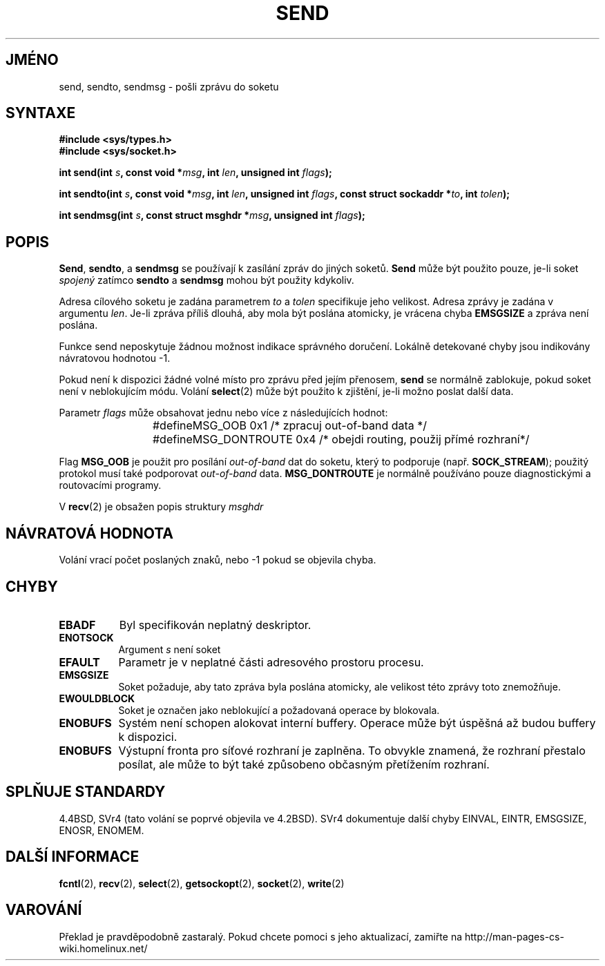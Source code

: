 .TH SEND 2 "2. července 1997" "BSD Man Page" "Linux - příručka programátora"
.do hla cs
.do hpf hyphen.cs
.SH JMÉNO
send, sendto, sendmsg \- pošli zprávu do soketu
.SH SYNTAXE
.B #include <sys/types.h>
.br
.B #include <sys/socket.h>
.sp 2
.BI "int send(int " s ", const void *" msg ", int " len ","
.BI "unsigned int " flags );
.sp
.BI "int sendto(int " s ", const void *" msg ", int " len ","
.BI "unsigned int " flags ", const struct sockaddr *" to ", int " tolen );
.sp
.BI "int sendmsg(int " s ", const struct msghdr *" msg ","
.BI "unsigned int " flags );
.SH POPIS
.BR Send ,
.BR sendto ,
a
.B sendmsg
se používají k zasílání zpráv do jiných soketů.
.B Send
může být použito pouze, je-li soket
.I spojený
zatímco
.B sendto
a
.B sendmsg
mohou být použity kdykoliv.

Adresa cílového soketu je zadána parametrem
.I to
a
.I tolen
specifikuje jeho velikost. Adresa zprávy je zadána v argumentu
.IR len .
Je-li zpráva příliš dlouhá, aby mola být poslána atomicky, je vrácena chyba
.B EMSGSIZE
a zpráva není poslána.

Funkce send neposkytuje žádnou možnost indikace správného doručení.
Lokálně detekované chyby jsou indikovány návratovou hodnotou \-1.

Pokud není k dispozici žádné volné místo pro zprávu před jejím přenosem,
.B send
se normálně zablokuje, pokud soket není v neblokujícím módu.
Volání
.BR select (2)
může být použito k zjištění, je-li možno poslat další data.

Parametr
.I flags
může obsahovat jednu nebo více z následujících hodnot:

.RS
.nf
#define	MSG_OOB        0x1  /* zpracuj out-of-band data */
#define	MSG_DONTROUTE  0x4  /* obejdi routing, použij přímé rozhraní*/
.fi
.RE

Flag
.B MSG_OOB
je použit pro posílání 
.I out-of-band
dat do soketu, který to podporuje (např.
.BR SOCK_STREAM );
použitý protokol musí také podporovat
.I out-of-band
data.
.B MSG_DONTROUTE
je normálně používáno pouze diagnostickými a routovacími programy.

V
.BR recv (2)
je obsažen popis struktury
.I msghdr
.SH NÁVRATOVÁ HODNOTA
Volání vrací počet poslaných znaků, nebo \-1 pokud se objevila chyba.
.SH CHYBY
.TP 0.8i
.B EBADF
Byl specifikován neplatný deskriptor.
.TP
.B ENOTSOCK
Argument
.I s
není soket
.TP
.B EFAULT
Parametr je v neplatné části adresového prostoru procesu.
.TP
.B EMSGSIZE
Soket požaduje, aby tato zpráva byla poslána atomicky, ale velikost této
zprávy toto znemožňuje.
.TP
.B EWOULDBLOCK
Soket je označen jako neblokující a požadovaná operace by blokovala.
.TP
.B ENOBUFS
Systém není schopen alokovat interní buffery. Operace může být úspěšná až
budou buffery k dispozici.
.TP
.B ENOBUFS
Výstupní fronta pro síťové rozhraní je zaplněna. To obvykle znamená, že
rozhraní přestalo posílat, ale může to být také způsobeno občasným
přetížením rozhraní.
.SH SPLŇUJE STANDARDY
4.4BSD, SVr4 (tato volání se poprvé objevila ve 4.2BSD).  SVr4
dokumentuje další chyby EINVAL, EINTR, EMSGSIZE, ENOSR, ENOMEM.
.SH DALŠÍ INFORMACE
.BR fcntl "(2), " recv "(2), " select "(2), " getsockopt "(2), "
.BR socket "(2), " write (2)
.SH VAROVÁNÍ
Překlad je pravděpodobně zastaralý. Pokud chcete pomoci s jeho aktualizací, zamiřte na http://man-pages-cs-wiki.homelinux.net/
